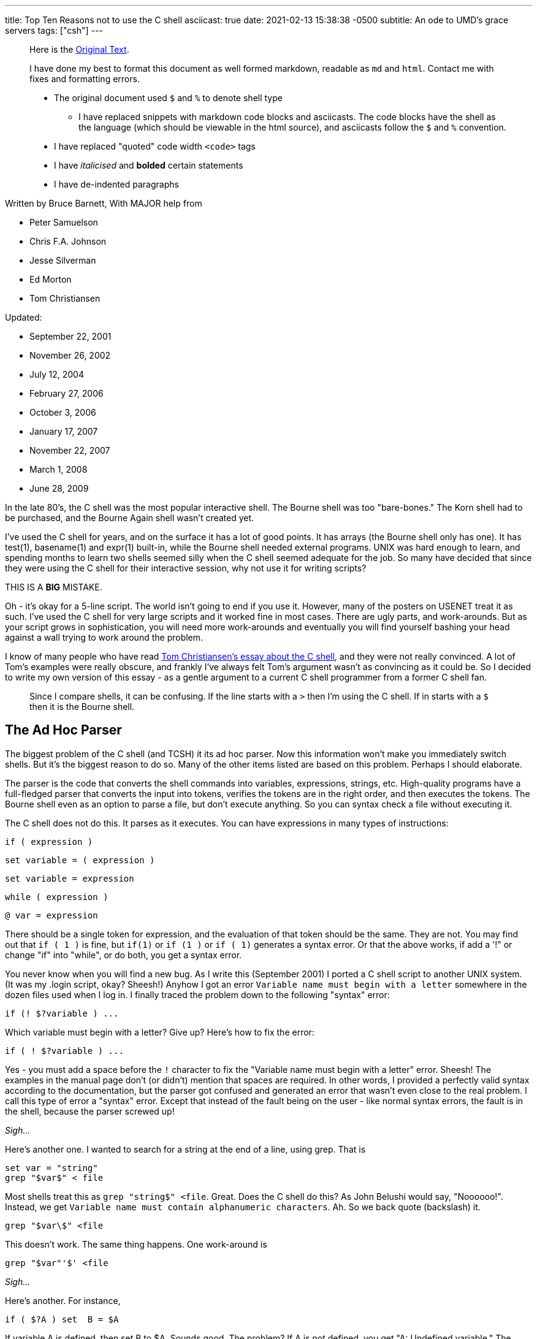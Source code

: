 ---
title: Top Ten Reasons not to use the C shell
asciicast: true
date: 2021-02-13 15:38:38 -0500
subtitle: An ode to UMD's grace servers
tags: ["csh"]
---

____
Here is the https://grymoire.com/Unix/CshTop10.txt[Original Text].
____

// dprint-ignore-start

____
I have done my best to format this document as well formed markdown, readable as `md` and `html`.
Contact me with fixes and formatting errors.

* The original document used `$` and `%` to denote shell type
 ** I have replaced snippets with markdown code blocks and asciicasts.
The code blocks have the shell as the language (which should be viewable in the html source), and asciicasts follow the `$` and `%` convention.
* I have replaced "quoted" code width `<code>` tags
* I have _italicised_ and *bolded* certain statements
* I have de-indented paragraphs
____

// dprint-ignore-end

Written by Bruce Barnett, With MAJOR help from

* Peter Samuelson
* Chris F.A.
Johnson
* Jesse Silverman
* Ed Morton
* Tom Christiansen

Updated:

* September 22, 2001
* November 26, 2002
* July 12, 2004
* February 27, 2006
* October 3, 2006
* January 17, 2007
* November 22, 2007
* March 1, 2008
* June 28, 2009

In the late 80's, the C shell was the most popular interactive shell.
The Bourne shell was too "bare-bones." The Korn shell had to be purchased, and the Bourne Again shell wasn't created yet.

I've used the C shell for years, and on the surface it has a lot of good points.
It has arrays (the Bourne shell only has one).
It has test(1), basename(1) and expr(1) built-in, while the Bourne shell needed external programs.
UNIX was hard enough to learn, and spending months to learn two shells seemed silly when the C shell seemed adequate for the job.
So many have decided that since they were using the C shell for their interactive session, why not use it for writing scripts?

THIS IS A *BIG* MISTAKE.

Oh - it's okay for a 5-line script.
The world isn't going to end if you use it.
However, many of the posters on USENET treat it as such.
I've used the C shell for very large scripts and it worked fine in most cases.
There are ugly parts, and work-arounds.
But as your script grows in sophistication, you will need more work-arounds and eventually you will find yourself bashing your head against a wall trying to work around the problem.

I know of many people who have read http://www.faqs.org/faqs/unix-faq/shell/csh-whynot/[Tom Christiansen's essay about the C shell], and they were not really convinced.
A lot of Tom's examples were really obscure, and frankly I've always felt Tom's argument wasn't as convincing as it could be.
So I decided to write my own version of this essay - as a gentle argument to a current C shell programmer from a former C shell fan.

____
Since I compare shells, it can be confusing.
If the line starts with a `>` then I'm using the C shell.
If in starts with a `$` then it is the Bourne shell.
____

[[TOC]]

== The Ad Hoc Parser

The biggest problem of the C shell (and TCSH) it its ad hoc parser.
Now this information won't make you immediately switch shells.
But it's the biggest reason to do so.
Many of the other items listed are based on this problem.
Perhaps I should elaborate.

The parser is the code that converts the shell commands into variables, expressions, strings, etc.
High-quality programs have a full-fledged parser that converts the input into tokens, verifies the tokens are in the right order, and then executes the tokens.
The Bourne shell even as an option to parse a file, but don't execute anything.
So you can syntax check a file without executing it.

The C shell does not do this.
It parses as it executes.
You can have expressions in many types of instructions:

[source,csh]
----
if ( expression )
----

[source,csh]
----
set variable = ( expression )
----

[source,csh]
----
set variable = expression
----

[source,csh]
----
while ( expression )
----

[source,csh]
----
@ var = expression
----

There should be a single token for expression, and the evaluation of that token should be the same.
They are not.
You may find out that `if ( 1 )` is fine, but `if(1)` or `if (1 )` or `if ( 1)` generates a syntax error.
Or that the above works, if add a '!" or change "if" into "while", or do both, you get a syntax error.

You never know when you will find a new bug.
As I write this (September 2001) I ported a C shell script to another UNIX system.
(It was my .login script, okay?
Sheesh!) Anyhow I got an error `Variable name must begin with a letter` somewhere in the dozen files used when I log in.
I finally traced the problem down to the following "syntax" error:

[source,csh]
----
if (! $?variable ) ...
----

Which variable must begin with a letter?
Give up?
Here's how to fix the error:

[source,csh]
----
if ( ! $?variable ) ...
----

Yes - you must add a space before the `!` character to fix the "Variable name must begin with a letter" error.
Sheesh!
The examples in the manual page don't (or didn't) mention that spaces are required.
In other words, I provided a perfectly valid syntax according to the documentation, but the parser got confused and generated an error that wasn't even close to the real problem.
I call this type of error a "syntax" error.
Except that instead of the fault being on the user - like normal syntax errors, the fault is in the shell, because the parser screwed up!

_Sigh..._

Here's another one.
I wanted to search for a string at the end of a line, using grep.
That is

[source,csh]
----
set var = "string"
grep "$var$" < file
----

Most shells treat this as `grep "string$" <file`.
Great.
Does the C shell do this?
As John Belushi would say, "Noooooo!".
Instead, we get `Variable name must contain alphanumeric characters`.
Ah.
So we back quote (backslash) it.

[source,csh]
----
grep "$var\$" <file
----

This doesn't work.
The same thing happens.
One work-around is

[source,csh]
----
grep "$var"'$' <file
----

_Sigh..._

Here's another.
For instance,

[source,csh]
----
if ( $?A ) set  B = $A
----

If variable A is defined, then set B to $A.
Sounds good.
The problem?
If A is not defined, you get "A: Undefined variable." The parser is evaluating A even if that part of the code is never executed.

If you want to check a Bourne shell script for syntax errors, use `sh -n`.
This doesn't execute the script.
but it does check all errors.
What a wonderful idea.
Does the C shell have this feature?
Of course not.
Errors aren't found until they are EXECUTED.
For instance, the code

[source,csh]
----
if ( $zero ) then
    while
    end
endif
----

will execute with no complaints.
However, if $zero becomes one, then you get the syntax error: `while: Too few arguments`.

Here's another:

[source,csh]
----
if ( $zero ) then
    if the C shell has a real parser - complain
endif
----

In other words, you can have a script that works fine for months, and THEN reports a syntax error if the conditions are right.
Your customers will love this "professionalism." And here's another I just found today (October 2006).
Create a script that has

[source,csh]
----
#/bin/csh -f
if (0)
endif
----

And make sure there is no "newline" character after the endif.
Execute this and you get the error `then: then/endif not found`.

TIP: Make sure there is a newline character at the end of the last line.

And this one (August 2008)

{{< asciicast src="set.cast" rows=5 cols=80 >}}

So adding a space before the "=" makes "d" a variable?
How does this make any sense?
Add a special character, and it becomes more unpredictable.
This is fine

[source,csh]
----
set a='$'
----

But try this

{{< asciicast src="dollar_sign.cast" rows=5 cols=80 >}}

Perhaps this might make sense, because variables are evaluated in double quotes.
But try to escape the special character:

{{< asciicast src="escaped_dollar_sign.cast" rows=5 cols=80 >}}

However, guess what works:

[source,csh]
----
set a=$
----

as does

[source,csh]
----
set a=\$
----

It's just too hard to predict what will and what will not work.
And we are just getting warmed up.
The C shell a time bomb, gang...

_Tick ...
Tick ...
Tick ..._

== Multiple-line quoting difficult

The C shell complaints if strings are longer than a line.
If you are typing at a terminal, and only type one quote, it's nice to have an error instead of a strange prompt.
However, for shell programming - it stinks like a bloated skunk.

Here is a simple 'awk' script that adds one to the first value of each line.
I broke this simple script into three lines, because many awk scripts are several lines long.
I could put it on one line, but that's not the point.
Cut me some slack, okay?

____
At the time I wrote this, I was using the old version of AWK, that did not allow partial expressions to cross line boundaries).
____

[source,bash]
----
#!/bin/awk -f
{print $1 + \
    2;
}
----

Calling this from a Bourne shell is simple:

[source,bash]
----
#!/bin/sh
awk '
{print $1 + \
    2;
}
'
----

They look the SAME!
What a novel concept.
Now look at the C shell version.

[source,csh]
----
#!/bin/csh -f
awk '{print $1 + \\
    2 ;\
}'
----

An extra backslash is needed.
One line has two backslashes, and the second has one.
Suppose you want to set the output to a variable.
Sounds simple?
Perhaps.
Look how it changes:

[source,csh]
----
#!/bin/csh -f
set a = `echo 7 |  awk '{print $1 + \\\
    2 ;\\
}'`
----

Now you need three backslashes!
And the second line only has two.
Keeping track of those backslashes can drive you crazy when you have large awk and sed scripts.
And you can't simply cut and paste scripts from different shells - if you use the C shell.
Sometimes I start writing an AWK script, like

[source,bash]
----
#!/bin/awk -f
BEGIN {A=123;}
etc...
----

And if I want to convert this to a shell script (because I want to specify the value of 123 as an argument), I simply replace the first line with an invocation to the shell:

[source,bash]
----
#!/bin/sh
awk '
BEGIN {A=123;}
'
etc.
----

If I used the C shell, I'd have to add a `\` before the end of each line.

Also note that if you WANT to include a newline in a string, strange things happen:

{{< asciicast src="want_newline.cast" rows=5 cols=80 >}}

The newline goes away.
Suppose you really want a newline in the string.
Will another backslash work?

{{< asciicast src="backslash_newline.cast" rows=5 cols=80 >}}

That didn't work.
Suppose you decide to quote the variable:

{{< asciicast src="quoted_newline.cast" rows=6 cols=80 >}}

Syntax error!?
How bizarre.
There is a solution - use the `:q` quote modifier.

{{< asciicast src="quote_modifier_newline.cast" rows=6 cols=80 >}}

This can get VERY complicated when you want to make aliases include backslash characters.
More on this later.
Heh.
Heh.

One more thing - normally a shell allows you to put the quotes anywhere on a line:

`echo abc"de"fg` is the same as `echo "abcdefg"`

That's because the quote toggles the INTERPRET/DON'T INTERPRET parser.
However, you cannot put a quote right before the backslash if it follows a variable name whose value has a space.
These next two lines generates a syntax error:

[source,csh]
----
set a = "a b"
set a = $a"\
c"
----

All I wanted to do was to append a `\nc` to the `$a` variable.
It only works if the current value does NOT have a space.
In other words

[source,csh]
----
set a = "a_b"
set a = $a"\
c"
----

is fine.
Changing `_` to a space causes a syntax error.
Another surprise.
That's the C shell - one never knows where the next surprise will be.

== Quoting can be confusing and inconsistent

The Bourne shell has three types of quotes:

* `""` - only `$`, ```, and `\` are special.
* `''` - Nothing is special (this includes the backslash)
* `\.` - The next character is not special (Exception: a newline)

That's it.
Very few exceptions.
The C shell is another matter.
What works and what doesn't is no longer simple and easy to understand.

As an example, look at the backslash quote.
The Bourne shell uses the backslash to escape everything except the newline.
In the C shell, it also escapes the backslash and the dollar sign.
Suppose you want to enclose `$HOME` in double quotes.
Try typing:

{{< asciicast src="echo_home.cast" rows=5 cols=80 >}}

Logic tells us to put a backslash in front.
So we try

{{< asciicast src="echo_backslash_home.cast" rows=5 cols=80 >}}

_Sigh..._ So there is no way to escape a variable in a double quote.
What about single quotes?

{{< asciicast src="echo_home_single_quotes.cast" rows=5 cols=80 >}}

works fine.
But here's another exception.

{{< asciicast src="echo_dollar_signs.cast" rows=9 cols=80 >}}

The last one is illegal.
So adding double quotes CAUSES a syntax error.
With single quotes, `!` character is special, as is the `~` character.
Using single quotes (the strong quotes) the command

{{< asciicast src="event_not_found.cast" rows=5 cols=80 >}}

A backslash is needed because the single quotes won't quote the exclamation mark.
On some versions of the C shell,

[source,csh]
----
echo hi!
----

works, but

[source,csh]
----
echo 'hi!'
----

doesn't.
A backslash is required in front:

[source,csh]
----
echo 'hi\!'
----

or if you wanted to put a !
before the word:

[source,csh]
----
echo '\!hi'
----

Now suppose you type

{{< asciicast src="echo_quotes.cast" rows=9 cols=80 >}}

The echo commands output THREE different values depending on the quotes.
So no matter what type of quotes you use, there are exceptions.
Those exceptions can drive you mad.
And then there's dealing with spaces.
If you call a C shell script, and pass it an argument with a space:

[source,csh]
----
myscript "a b" c
----

Now guess what the following script will print.

[source,csh]
----
#!/bin/csh -f
echo $#
set b = ( $* )
echo $#b
----

It prints "2" and then "3".
A simple `=` does not copy a variable correctly if there are spaces involved.
Double quotes don't help.
It's time to use the fourth form of quoting - which is only useful when displaying (not set) the value:

[source,csh]
----
set b = ( $*:q )
----

Here's another.
Let's saw you had nested backticks.
Some shells use $(program1 $(program2)) to allow this.
The C shell does not, so you have to use nested backticks.
I would expect this to be

TODO

Got it?
It gets worse.
Try to pass back-slashes to an alias You need billions and billions of them.
Okay.
I exaggerate.
A little.
But look at Dan Bernstein's two aliases used to get quoting correct in aliases:

[source,csh]
----
alias quote "/bin/sed -e 's/\\!/\\\\\!/g' \\
-e 's/'\\\''/'\\\'\\\\\\\'\\\''/g' \\
-e 's/^/'\''/' \\
-e 's/"\$"/'\''/'"
alias makealias "quote | /bin/sed 's/^/alias \!:1 /' \!:2*"
----

You use this to make sure you get quotes correctly specified in aliases.

Larry Wall calls this backslashitis.
What a royal pain.

_Tick ...
Tick ...
Tick ..._

== If/while/foreach/read cannot use redirection

The Bourne shell allows complex commands to be combined with pipes.
The C shell doesn't.
Suppose you want to choose an argument to grep.

[source,csh]
----
if ( $a ) then
    grep xxx
else
    grep yyy
endif
----

No problem as long as the text you are grepping is piped into the script.
But what if you want to create a stream of data in the script?

(i.e.
using a pipe).
Suppose you change the first line to be

[source,csh]
----
cat $file | if ($a ) then
----

Guess what?
The file `$file` is COMPLETELY ignored.
Instead, the script uses standard input of the script, even though you used a pipe on that line.
The only standard input the `if` command can use MUST be specified outside of the script.
Therefore what can be done in one Bourne shell file has to be done in several C shell scripts - because a single script can't be used.
The `while` command is the same way.
For instance the following command outputs the time with hyphens between the numbers instead of colons:

[source,bash]
----
date | tr ':' ' ' | while read a b c d e f g
do
echo The time is $d-$e-$f
done
----

You can use `<` as well as pipes.
In other words, *ANY* command in the Bourne shell can have the data-stream redirected.
That's because it has a REAL parser [rimshot].

Speaking of which...
The Bourne shell allows you to combine several lines onto a single line as long as semicolons are placed between.
This includes complex commands.
For example - the following is perfectly fine with the Bourne shell:

[source,bash]
----
if true;then grep a;else grep b; fi
----

This has several advantages.
Commands in a makefile - see make(1) - have to be on one line.
Trying to put a C shell `if` command in a makefile is painful.
Also - if your shell allows you to recall and edit previous commands, then you can use complex commands and edit them.
The C shell allows you to repeat only the first part of a complex command, like the single line with the `if` statement.
It's much nicer recalling and editing the entire complex command.
But that's for interactive shells, and outside the scope of this essay.

== Getting input a line at a time

Suppose you want to read one line from a file.
This simple task is very difficult for the C shell.
The C shell provides one way to read a line:

[source,csh]
----
set ans = $<
----

The trouble is - this ALWAYS reads from standard input.
If a terminal is attached to standard input, then it reads from the terminal.
If a file is attached to the script, then it reads the file.

But what do you do if you want to specify the filename in the middle of the script?
You can use "head -1" to get a line.
but how do you read the next line?
You can create a temporary file, and read and delete the first line.
How ugly and extremely inefficient.
On a scale of 1 to 10, it scores -1000.

Now what if you want to read a file, and ask the user something during this?
As an example - suppose you want to read a list of filenames from a pipe, and ask the user what to do with some of them?
Can't do this with the C shell - `$<` reads from standard input.
Always.
The Bourne shell does allow this.
Simply use

[source,bash]
----
read ans </dev/tty
----

to read from a terminal, and

[source,bash]
----
read ans
----

to read from a pipe (which can be created in the script).
Also - what if you want to have a script read from STDIN, create some data in the middle of the script, and use `$<` to read from the new file.
Can't do it.
There is no way to do

[source,csh]
----
set ans = $< <newfile # or
set ans = $< </dev/tty # or
echo ans | set ans = $<
----

`$<` is only STDIN, and cannot change for the duration of the script.
The workaround usually means creating several smaller scripts instead of one script.

== Aliases are line oriented

Aliases MUST be one line.
However, the `if` WANTS to be on multiple lines, and quoting multiple lines is a pain.
Clearly the work of a masochist.
You can get around this if you bash your head enough, or else ask someone else with a soft spot for the C shell:

[source,csh]
----
alias X 'eval "if (\!* =~ 'Y') then \\
echo yes \\
else \\
echo no \\
endif"'
----

Notice that the `eval` command was needed.
The Bourne shell function is more flexible than aliases, simpler and can easily fit on one line if you wish.

[source,bash]
----
X() { if [ "$1" = "Y" ]; then echo yes; else echo no; fi;}
----

If you can write a Bourne shell script, you can write a function.
Same syntax.
There is no need to use special `\!:1` arguments, extra shell processes, special quoting, multiple backslashes, etc.
I'm SOOOO tired of hitting my head against a wall.
Functions allow you to simplify scripts.
Anything more sophisticated than an alias that would require function requires a separate csh script/file.

_Tick ...
Tick ...
Tick ..._

== Limited file I/O redirection

The C shell has one mechanism to specify standard output and standard error, and a second to combine them into one stream.
It can be directed to a file or to a pipe.

That's all you can do.
Period.
That's it.
End of story.

It's true that for 90% to 99% of the scripts this is all you need to do.
However, the Bourne shell can do much much more:

You can close standard output, or standard error.
You can redirect either or both to any file.
You can merge output streams You can create new streams

As an example, it's easy to send standard error to a file, and leave standard output alone.
But the C shell can't do this very well.

Tom Christiansen gives several examples in his essay.
I suggest you read http://www.faqs.org/faqs/unix-faq/shell/csh-whynot/[his examples].

== Poor management of signals and subprocesses

The C shell has very limited signal and process management.

Good software can be stopped gracefully.
If an error occurs, or a signal is sent to it, the script should clean up all temporary files.
The C shell has one signal trap:

[source,csh]
----
onintr label
----

To ignore all signals, use

[source,csh]
----
onintr -
----

The C shell can be used to catch all signals, or ignore all signals.
All or none.
That's the choice.
That's not good enough.

Many programs have (or need) sophisticated signal handling.
Sending a `-HUP` signal might cause the program to re-read configuration files.
Sending a `-USR1` signal may cause the program to turn debug mode on and off.
And sending `-TERM` should cause the program to terminate.
The Bourne shell can have this control.
The C shell cannot.

Have you ever had a script launch several sub-processes and then try to stop them when you realized you make a mistake?
You can kill the main script with a Control-C, but the background processes are still running.
You have to use "ps" to find the other processes and kill them one at a time.
That's the best the C shell can do.
The Bourne shell can do better.
Much better.

A good programmer makes sure all of the child processes are killed when the parent is killed.
Here is a fragment of a Bourne shell program that launches three child processes, and passes a `-HUP` signal to all of them so they can restart.

[source,bash]
----
PIDS=""
program1 & PIDS="$PIDS $!"
program2 & PIDS="$PIDS $!"
program3 & PIDS="$PIDS $!"
trap "kill -1 $PIDS" 1
----

If the program wanted to exit on signal 15, and echo its process ID, a second signal handler can be added by adding:

[source,bash]
----
trap "echo PID $$ terminated;kill -TERM $PIDS;exit" 15
----

You can also wait for those processes to terminate using the wait command:

[source,bash]
----
wait "$PIDS"
----

Notice you have precise control over which children you are waiting for.
The C shell waits for all child processes.
Again - all or none - those are your choices.
But that's not good enough.
Here is an example that executes three processes.
If they don't finish in 30 seconds, they are terminated - an easy job for the Bourne shell:

[source,bash]
----
MYID=$$
PIDS=
(sleep 30; kill -1 $MYID) &
(sleep 5;echo A) & PIDS="$PIDS $!"
(sleep 10;echo B) & PIDS="$PIDS $!"
(sleep 50;echo C) & PIDS="$PIDS $!"
trap "echo TIMEOUT;kill $PIDS" 1
echo waiting for $PIDS
wait $PIDS
echo everything OK
----

There are several variations of this.
You can have child processes start up in parallel, and wait for a signal for synchronization.

There is also a special "0" signal.
This is the end-of-file condition.
So the Bourne shell can easily delete temporary files when done:

[source,bash]
----
trap "/bin/rm $tempfiles" 0
----

The C shell lacks this.
There is no way to get the process ID of a child process and use it in a script.
The wait command waits for ALL processes, not the ones your specify.
It just can't handle the job.

== Fewer ways to test for missing variables

The C shell provides a way to test if a variable exists - using the `$?var` name:

[source,csh]
----
if ( $?A ) then
    echo variable A exists
endif
----

However, there is no simple way to determine if the variable has a value.
The C shell test returns an error.

{{< asciicast src="variable_value_test.cast" rows=5 cols=80 >}}

You can use nested `if` statements using:

[source,csh]
----
if ( $?A ) then
    if ( "$A" =~ ?* ) then
        # okay
    else
        echo "A exists but does not have a value"
    endif
else
    echo "A does not exist"
endif
----

The Bourne shell is much easier to use.
You don't need complex "if" commands.
Test the variable while you use it:

[source,bash]
----
echo ${A?'A does not have a value'}
----

If the variable exists with no value, no error occurs.
If you want to add a test for the "no-value" condition, add the colon:

[source,bash]
----
echo ${A:?'A is not set or does not have a value'}
----

Besides reporting errors, you can have default values:

[source,bash]
----
B=${A-default}
----

You can also assign values if they are not defined:

[source,bash]
----
echo ${A=default}
----

These also support the `:` to test for null values.

== Inconsistent use of variables and commands

The Bourne shell has one type of variable.
The C shell has seven:

* Regular variables - $a
* Wordlist variables - $a[1]
* Environment variables - $A
* Alias arguments - !1
* History arguments - !1
* Sub-process variables - %1
* Directory variables - ~user

These are not treated the same.
For instance, you can use the `:r` modifier on regular variables, but on some systems you cannot use it on environment variables without getting an error.
Try to get the process ID of a child process using the C shell:

[source,csh]
----
program &
echo "I just created process %%"
----

It doesn't work.
And forget using ~user variables for anything complicated.
Can you combine the `:r` with history variables?
No.
I've already mentioned that quoting alias arguments is special.
These variables and what you can do with them is not consistent.
Some have very specific functions.
The alias and history variables use the same character, but have different uses.

This is also seen when you combine built-ins.
If you have an alias "myalias" then the following lines may generate strange errors (as Tom has mentioned before):

[source,csh]
----
repeat 3 myalias
kill -1 `cat file`
time | echo
----

In general, using pipes, backquotes and redirection with built-in commands is asking for trouble., i.e.

[source,csh]
----
echo "!1"
set j = ( `jobs` )
kill -1 $PID || echo process $PID not running
----

There are many more cases.
It's hard to predict how these commands will interact.
You THINK it should work, but when you try it, it fails.

Here are some more examples.
You can have an array in the C shell, but if you try add a new element, you get strange errors.

{{< asciicast src="add_array_elem.cast" rows=5 cols=80 >}}

So if you wants to add to an existing array, you have to use something like

[source,csh]
----
set a = ( $a 2 )
----

Now this works

[source,csh]
----
@ arrayname[1] = 4
----

but try to store a string in the array.

[source,csh]
----
% @ arrayname[1] = "a" and you get
@: Badly formed number.
----

Another bug - from Aleksandar Radulovic - If the last line of the C shell script does not have a new line character, it never gets executed.
I just discovered another odd bug with the C shell - thanks to a posting from "yusufm": Guess what the following script will generate

[source,csh]
----
setenv A 1
echo $A
setenv A=2
echo $A
setenv B=3
echo $B
setenv B=4
echo $B
----

I'm not going to tell you what the bug is, or how many there are.
I think it's more fun to let you discover it yourself.

I can add some more reasons.
Jesse Silverman says reason #0 is that it's not POSIX compliant.
True.
But the C shell was written before the standard existed.
This is a historical flaw, and not a braindead stupid lazy dumb-ass flaw.

== In conclusion

I've listed the reasons above in what I feel to be order of importance.
You can work around many of the issues, but you have to consider how many hours you have to spend fighting the C shell, finding ways to work around the problems.
It's frustrating, and frankly - spending some time to learn the basics of the Bourne shell are worth every minute.
Every UNIX system has the Bourne shell or a super-set of it.
It's predictable, and much more flexible than the C shell.
If you want a script that has no hidden syntax errors, properly cleans up after itself, and gives you precise control over the elements of the script, and allows you to combine several parts into a large script, use the Bourne shell.

I found myself developing more and more bad habits over time because I was using the C shell.
I would use

[source,csh]
----
foreach a ( `cat file` )
----

instead of redirection.
I would use several smaller scripts to work around problems in one script.
And most importantly, I put off learning the Bourne shell for years as I struggled with the C shell.
Don't make the same mistake I made.
